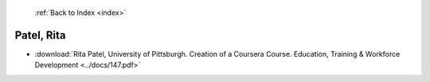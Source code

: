  :ref:`Back to Index <index>`

Patel, Rita
-----------

* :download:`Rita Patel, University of Pittsburgh. Creation of a Coursera Course. Education, Training & Workforce Development <../docs/147.pdf>`
